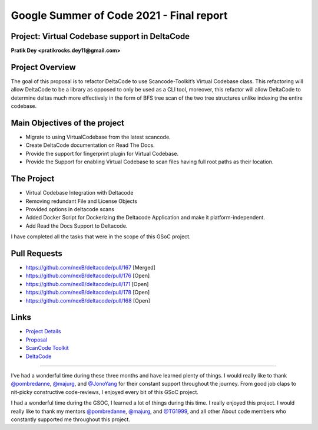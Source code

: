Google Summer of Code 2021 - Final report
=========================================

Project: Virtual Codebase support in DeltaCode
----------------------------------------------------------

**Pratik Dey <pratikrocks.dey11@gmail.com>**

Project Overview
----------------

The goal of this proposal is to refactor DeltaCode to use Scancode-Toolkit’s Virtual Codebase
class. This refactoring will allow DeltaCode to be a library as opposed to only be used as a
CLI tool, moreover, this refactor will allow DeltaCode to determine deltas much more effectively
in the form of BFS tree scan of the two tree structures unlike indexing the entire codebase.


Main Objectives of the project
------------------------------

- Migrate to using VirtualCodebase from the latest scancode.
- Create DeltaCode documentation on Read The Docs.
- Provide the support for fingerprint plugin for Virtual Codebase.
- Provide the Support for enabling Virtual Codebase to scan files having full root paths as their
  location.

The Project
-----------

- Virtual Codebase Integration with Deltacode
- Removing redundant File and License Objects
- Provided options in deltacode scans
- Added Docker Script for Dockerizing the Deltacode Application and make it platform-independent.
- Add Read the Docs Support to Deltacode.

I have completed all the tasks that were in the scope of this GSoC project.

Pull Requests
-------------

- https://github.com/nexB/deltacode/pull/167 [Merged]
- https://github.com/nexB/deltacode/pull/176 [Open]
- https://github.com/nexB/deltacode/pull/171 [Open]
- https://github.com/nexB/deltacode/pull/178 [Open]
- https://github.com/nexB/deltacode/pull/168 [Open]

Links
-----

..
    [Project Link] https://summerofcode.withgoogle.com/organizations/5312205181943808/#6516503005888512

- `Project Details <https://summerofcode.withgoogle.com/organizations/5312205181943808/#6516503005888512>`_
- `Proposal <https://docs.google.com/document/d/19btijAja6x8hbD_X-dGor1RiiEGF3-1gEHYkzqzC3xQ/edit#heading=h.z6ne0og04bp5>`_
- `ScanCode Toolkit <https://github.com/nexB/scancode-toolkit>`_
- `DeltaCode <https://github.com/nexB/deltacode>`_

------------

I’ve had a wonderful time during these three months and have learned plenty of things. I would
really like to thank `@pombredanne <https://github.com/pombredanne>`_,
`@majurg <https://github.com/majurg>`_, and `@JonoYang <https://github.com/JonoYang>`_ for their
constant support throughout the journey. From good job claps to nit-picky constructive
code-reviews, I enjoyed every bit of this GSoC project.

I had a wonderful time during the GSOC, I learned a lot of things during this time. I really enjoyed this project.
I would really like to thank my mentors `@pombredanne <https://github.com/pombredanne>`_, `@majurg <https://github.com/majurg>`_, and `@TG1999 <https://github.com/TG1999>`_,
and all other About code members who constantly supported me throughout this project.

